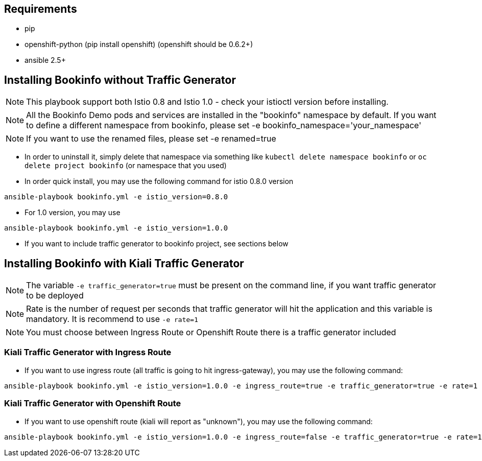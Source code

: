 == Requirements

- pip
- openshift-python (pip install openshift) (openshift should be 0.6.2+)
- ansible 2.5+


== Installing Bookinfo without Traffic Generator

[NOTE]
This playbook support both Istio 0.8 and Istio 1.0 - check your istioctl version before installing.

[NOTE]
All the Bookinfo Demo pods and services are installed in the "bookinfo" namespace by default. If you want to define a different namespace from bookinfo, please set -e bookinfo_namespace='your_namespace'

[NOTE]
If you want to use the renamed files, please set -e renamed=true


- In order to uninstall it, simply delete that namespace via something like `kubectl delete namespace bookinfo` or
`oc delete project bookinfo` (or namespace that you used)

- In order quick install, you may use the following command for istio 0.8.0 version

```
ansible-playbook bookinfo.yml -e istio_version=0.8.0
```
- For 1.0 version, you may use

```
ansible-playbook bookinfo.yml -e istio_version=1.0.0
```

- If you want to include traffic generator to bookinfo project, see sections below

== Installing Bookinfo with Kiali Traffic Generator

[NOTE]
The variable `-e traffic_generator=true` must be present on the command line, if you want traffic generator to be deployed

[NOTE]
Rate is the number of request per seconds that traffic generator will hit the application and this variable is mandatory. It is recommend to use `-e rate=1`

[NOTE]
You must choose between Ingress Route or Openshift Route there is a traffic generator included

=== Kiali Traffic Generator with Ingress Route
- If you want to use ingress route (all traffic is going to hit ingress-gateway), you may use the following command:

```
ansible-playbook bookinfo.yml -e istio_version=1.0.0 -e ingress_route=true -e traffic_generator=true -e rate=1 -vv
```

=== Kiali Traffic Generator with Openshift Route

- If you want to use openshift route (kiali will report as "unknown"), you may use the following command:

```
ansible-playbook bookinfo.yml -e istio_version=1.0.0 -e ingress_route=false -e traffic_generator=true -e rate=1 -vv
```
